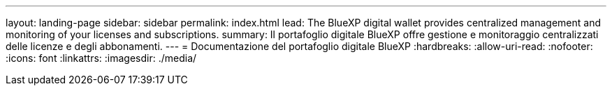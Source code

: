 ---
layout: landing-page 
sidebar: sidebar 
permalink: index.html 
lead: The BlueXP digital wallet provides centralized management and monitoring of your licenses and subscriptions. 
summary: Il portafoglio digitale BlueXP offre gestione e monitoraggio centralizzati delle licenze e degli abbonamenti. 
---
= Documentazione del portafoglio digitale BlueXP
:hardbreaks:
:allow-uri-read: 
:nofooter: 
:icons: font
:linkattrs: 
:imagesdir: ./media/


